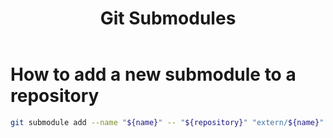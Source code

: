:PROPERTIES:
:ID:       585f1446-2533-4821-8a74-5883c3f597d1
:END:
#+title: Git Submodules

* How to add a new submodule to a repository

#+begin_src sh
git submodule add --name "${name}" -- "${repository}" "extern/${name}"
#+end_src
